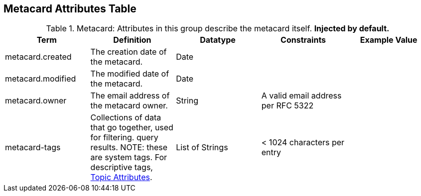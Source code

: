 :title: Metacard Attributes Table
:type: subAppendix
:order: 07
:parent: Catalog Taxonomy
:status: published
:summary: Attributes in this group describe the metacard itself.

== {title}

.Metacard: Attributes in this group describe the metacard itself. *Injected by default.*
[cols="5" options="header"]
|===
|Term
|Definition
|Datatype
|Constraints
|Example Value

|metacard.created
|The creation date of the metacard.
|Date
| 
|

|metacard.modified
|The modified date of the metacard.
|Date
| 
| 

|metacard.owner
|The email address of the metacard owner.
|String
|A valid email address per RFC 5322
| 
 
|metacard-tags
|Collections of data that go together, used for filtering.
query results. NOTE: these are system tags. For descriptive tags, <<_topic_attributes_table,Topic Attributes>>.
|List of Strings
|< 1024 characters per entry
| 

|===
